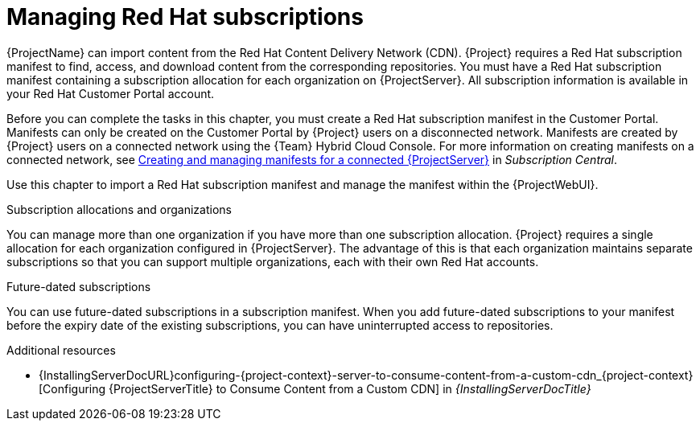 [id="Managing_Red_Hat_Subscriptions_{context}"]
= Managing Red Hat subscriptions

{ProjectName} can import content from the Red{nbsp}Hat Content Delivery Network (CDN).
{Project} requires a Red{nbsp}Hat subscription manifest to find, access, and download content from the corresponding repositories.
You must have a Red{nbsp}Hat subscription manifest containing a subscription allocation for each organization on {ProjectServer}.
All subscription information is available in your Red Hat Customer Portal account.

Before you can complete the tasks in this chapter, you must create a Red{nbsp}Hat subscription manifest in the Customer Portal.
Manifests can only be created on the Customer Portal by {Project} users on a disconnected network. Manifests are created by {Project} users on a connected network using the {Team} Hybrid Cloud Console.
For more information on creating manifests on a connected network, see https://access.redhat.com/documentation/en-us/subscription_central/1-latest/html-single/creating_and_managing_manifests_for_a_connected_satellite_server/index[Creating and managing manifests for a connected {ProjectServer}] in _Subscription Central_.

ifdef::satellite[]
To create, manage, and export a Red{nbsp}Hat subscription manifest in the Customer Portal, see https://access.redhat.com/documentation/en-us/subscription_central/2021/html/creating_and_managing_manifests_for_a_connected_satellite_server/index[Creating and managing manifests for a connected {ProjectServer}] in _Subscription Central_.
endif::[]

Use this chapter to import a Red{nbsp}Hat subscription manifest and manage the manifest within the {ProjectWebUI}.

.Subscription allocations and organizations

You can manage more than one organization if you have more than one subscription allocation.
{Project} requires a single allocation for each organization configured in {ProjectServer}.
The advantage of this is that each organization maintains separate subscriptions so that you can support multiple organizations, each with their own Red Hat accounts.

.Future-dated subscriptions

You can use future-dated subscriptions in a subscription manifest.
When you add future-dated subscriptions to your manifest before the expiry date of the existing subscriptions, you can have uninterrupted access to repositories.

.Additional resources
ifndef::satellite[]
* {InstallingServerDocURL}configuring-{project-context}-server-to-consume-content-from-a-custom-cdn_{project-context}[Configuring {ProjectServerTitle} to Consume Content from a Custom CDN] in _{InstallingServerDocTitle}_
endif::[]
ifdef::satellite[]
* {InstallingServerDisconnectedDocURL}configuring-{project-context}-server-to-consume-content-from-a-custom-cdn_{project-context}[Configuring {ProjectServerTitle} to Consume Content from a Custom CDN] in _{InstallingServerDisconnectedDocTitle}_
endif::[]
